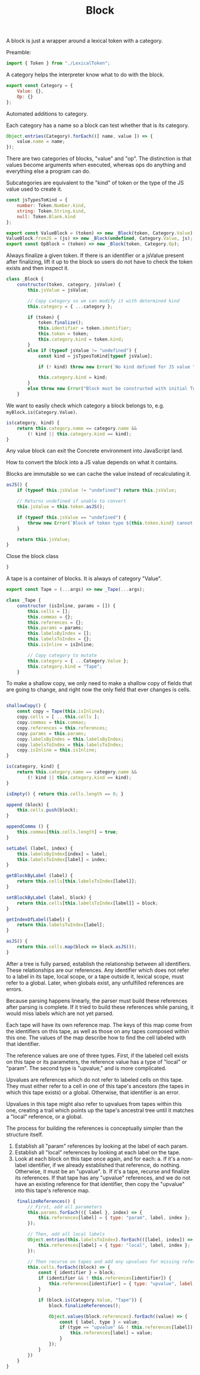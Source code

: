 #+TITLE: Block
#+PROPERTY: header-args    :comments both :tangle ../src/Block.js

A block is just a wrapper around a lexical token with a category.

Preamble:

#+begin_src js
import { Token } from "./LexicalToken";
#+end_src

A category helps the interpreter know what to do with the block.

#+begin_src js
export const Category = {
    Value: {},
    Op: {}
};
#+end_src

Automated additions to category.

Each category has a name so a block can test whether that is its category.

#+begin_src js
Object.entries(Category).forEach(([ name, value ]) => {
    value.name = name;
});
#+end_src

There are two categories of blocks, "value" and "op". The distinction is that values become arguments when executed, whereas ops do anything and everything else a program can do.

Subcategories are equivalent to the "kind" of token or the type of the JS value used to create it.

#+begin_src js
const jsTypesToKind = {
    number: Token.Number.kind,
    string: Token.String.kind,
    null: Token.Blank.kind
};
#+end_src

#+begin_src js
export const ValueBlock = (token) => new _Block(token, Category.Value);
ValueBlock.fromJS = (js) => new _Block(undefined, Category.Value, js);
export const OpBlock = (token) => new _Block(token, Category.Op);
#+end_src

Always finalize a given token. If there is an identifier or a jsValue present after finalizing, lift it up to the block so users do not have to check the token exists and then inspect it.

#+begin_src js
class _Block {
    constructor(token, category, jsValue) {
        this.jsValue = jsValue;

        // Copy category so we can modify it with determined kind
        this.category = { ...category };

        if (token) {
            token.finalize();
            this.identifier = token.identifier;
            this.token = token;
            this.category.kind = token.kind;
        }
        else if (typeof jsValue != "undefined") {
            const kind = jsTypesToKind[typeof jsValue];

            if (! kind) throw new Error(`No kind defined for JS value "${jsValue}", type "${typeof jsValue}"`);
            
            this.category.kind = kind;
        }
        else throw new Error("Block must be constructed with initial Token or JS Value");
    }
#+end_src

We want to easily check which category a block belongs to, e.g. =myBlock.is(Category.Value)=.

#+begin_src js
    is(category, kind) {
        return this.category.name == category.name &&
            (! kind || this.category.kind == kind);
    }
#+end_src

Any value block can exit the Concrete environment into JavaScript land.

How to convert the block into a JS value depends on what it contains.

Blocks are immutable so we can cache the value instead of recalculating it.

#+begin_src js
    asJS() {
        if (typeof this.jsValue != "undefined") return this.jsValue;

        // Returns undefined if unable to convert
        this.jsValue = this.token.asJS();
        
        if (typeof this.jsValue == "undefined") {
            throw new Error(`Block of token type ${this.token.kind} cannot be converted to JS`);
        }

        return this.jsValue;
    }
#+end_src

Close the block class

#+begin_src js
}
#+end_src

A tape is a container of blocks. It is always of category "Value".

#+begin_src js
export const Tape = (...args) => new _Tape(...args);
#+end_src

#+begin_src js
class _Tape {
    constructor (isInline, params = []) {
        this.cells = [];
        this.commas = {};
        this.references = {};
        this.params = params;
        this.labelsByIndex = [];
        this.labelsToIndex = {};
        this.isInline = isInline;
        
        // Copy category to mutate
        this.category = { ...Category.Value };
        this.category.kind = "Tape";
    }
#+end_src

To make a shallow copy, we only need to make a shallow copy of fields that are going to change, and right now the only field that ever changes is cells.

#+begin_src js

    shallowCopy() {
        const copy = Tape(this.isInline);
        copy.cells = [ ...this.cells ];
        copy.commas = this.commas;
        copy.references = this.references;
        copy.params = this.params;
        copy.labelsByIndes = this.labelsByIndex;
        copy.labelsToIndex = this.labelsToIndex;
        copy.isInline = this.isInline;
    }
    
    is(category, kind) {
        return this.category.name == category.name &&
            (! kind || this.category.kind == kind);
    }

    isEmpty() { return this.cells.length == 0; }

    append (block) {
        this.cells.push(block);
    }

    appendComma () {
        this.commas[this.cells.length] = true;
    }

    setLabel (label, index) {
        this.labelsByIndex[index] = label;
        this.labelsToIndex[label] = index;
    }

    getBlockByLabel (label) {
        return this.cells[this.labelsToIndex[label]];
    }

    setBlockByLabel (label, block) {
        return this.cells[this.labelsToIndex[label]] = block;
    }

    getIndexOfLabel(label) {
        return this.labelsToIndex[label];
    }

    asJS() {
        return this.cells.map(block => block.asJS());
    }
#+end_src

After a tree is fully parsed, establish the relationship between all identifiers. These relationships are our references. Any identifier which does not refer to a label in its tape, local scope, or a tape outside it, lexical scope, must refer to a global. Later, when globals exist, any unfulfilled references are errors.

Because parsing happens linearly, the parser must build these references after parsing is complete. If it tried to build these references while parsing, it would miss labels which are not yet parsed.

Each tape will have its own reference map. The keys of this map come from the identifiers on this tape, as well as those on any tapes composed within this one. The values of the map describe how to find the cell labeled with that identifier.

The reference values are one of three types. First, if the labeled cell exists on this tape or its parameters, the reference value has a type of "local" or "param". The second type is "upvalue," and is more complicated.

Upvalues are references which do not refer to labeled cells on this tape. They must either refer to a cell in one of this tape's ancestors (the tapes in which this tape exists) or a global. Otherwise, that identifier is an error.

Upvalues in this tape might also refer to upvalues from tapes within this one, creating a trail which points up the tape's ancestral tree until it matches a "local" reference, or a global.

The process for building the references is conceptually simpler than the structure itself.

1. Establish all "param" references by looking at the label of each param.
2. Establish all "local" references by looking at each label on the tape.
3. Look at each block on this tape once again, and for each:
   a. If it's a non-label identifier, if we already established that reference, do nothing. Otherwise, it must be an "upvalue".
   b. If it's a tape, recurse and finalize its references. If that tape has any "upvalue" references, and we do not have an existing reference for that identifier, then copy the "upvalue" into this tape's reference map.

#+begin_src js
    finalizeReferences() {
        // First, add all parameters
        this.params.forEach(({ label }, index) => {
            this.references[label] = { type: "param", label, index };
        });

        // Then, add all local labels
        Object.entries(this.labelsToIndex).forEach(([label, index]) => {
            this.references[label] = { type: "local", label, index };
        });

        // Then recurse on tapes and add any upvalues for missing references.
        this.cells.forEach((block) => {
            const { identifier } = block;
            if (identifier && ! this.references[identifier]) {
                this.references[identifier] = { type: "upvalue", label: identifier };
            }

            if (block.is(Category.Value, "Tape")) {
                block.finalizeReferences();

                Object.values(block.references).forEach((value) => {
                    const { label, type } = value;
                    if (type == "upvalue" && ! this.references[label]) {
                        this.references[label] = value;
                    }
                });
            }
        })
    }
}
#+end_src
